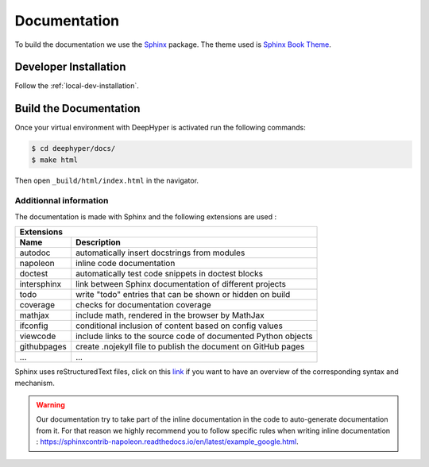 Documentation
*************

To build the documentation we use the `Sphinx <https://www.sphinx-doc.org/en/master/>`_ package. The theme used is `Sphinx Book Theme <https://sphinx-book-theme.readthedocs.io/en/latest/>`_.

Developer Installation
======================

Follow the :ref:`local-dev-installation`.

Build the Documentation
=======================

Once your virtual environment with DeepHyper is activated run the following commands:

.. code-block::

    $ cd deephyper/docs/
    $ make html

Then open ``_build/html/index.html`` in the navigator.

Additionnal information
-----------------------

The documentation is made with Sphinx and the following extensions are used :

============= =============
 Extensions
---------------------------
 Name          Description
============= =============
 autodoc       automatically insert docstrings from modules
 napoleon      inline code documentation
 doctest       automatically test code snippets in doctest blocks
 intersphinx   link between Sphinx documentation of different projects
 todo          write "todo" entries that can be shown or hidden on build
 coverage      checks for documentation coverage
 mathjax       include math, rendered in the browser by MathJax
 ifconfig      conditional inclusion of content based on config values
 viewcode      include links to the source code of documented Python objects
 githubpages   create .nojekyll file to publish the document on GitHub pages
 ...            ...
============= =============


Sphinx uses reStructuredText files, click on this `link <https://pythonhosted.org/an_example_pypi_project/sphinx.html>`_ if you want to have an overview of the corresponding syntax and mechanism.

.. WARNING::
    Our documentation try to take part of the inline documentation in the code to auto-generate documentation from it. For that reason we highly recommend you to follow specific rules when writing inline documentation : https://sphinxcontrib-napoleon.readthedocs.io/en/latest/example_google.html.